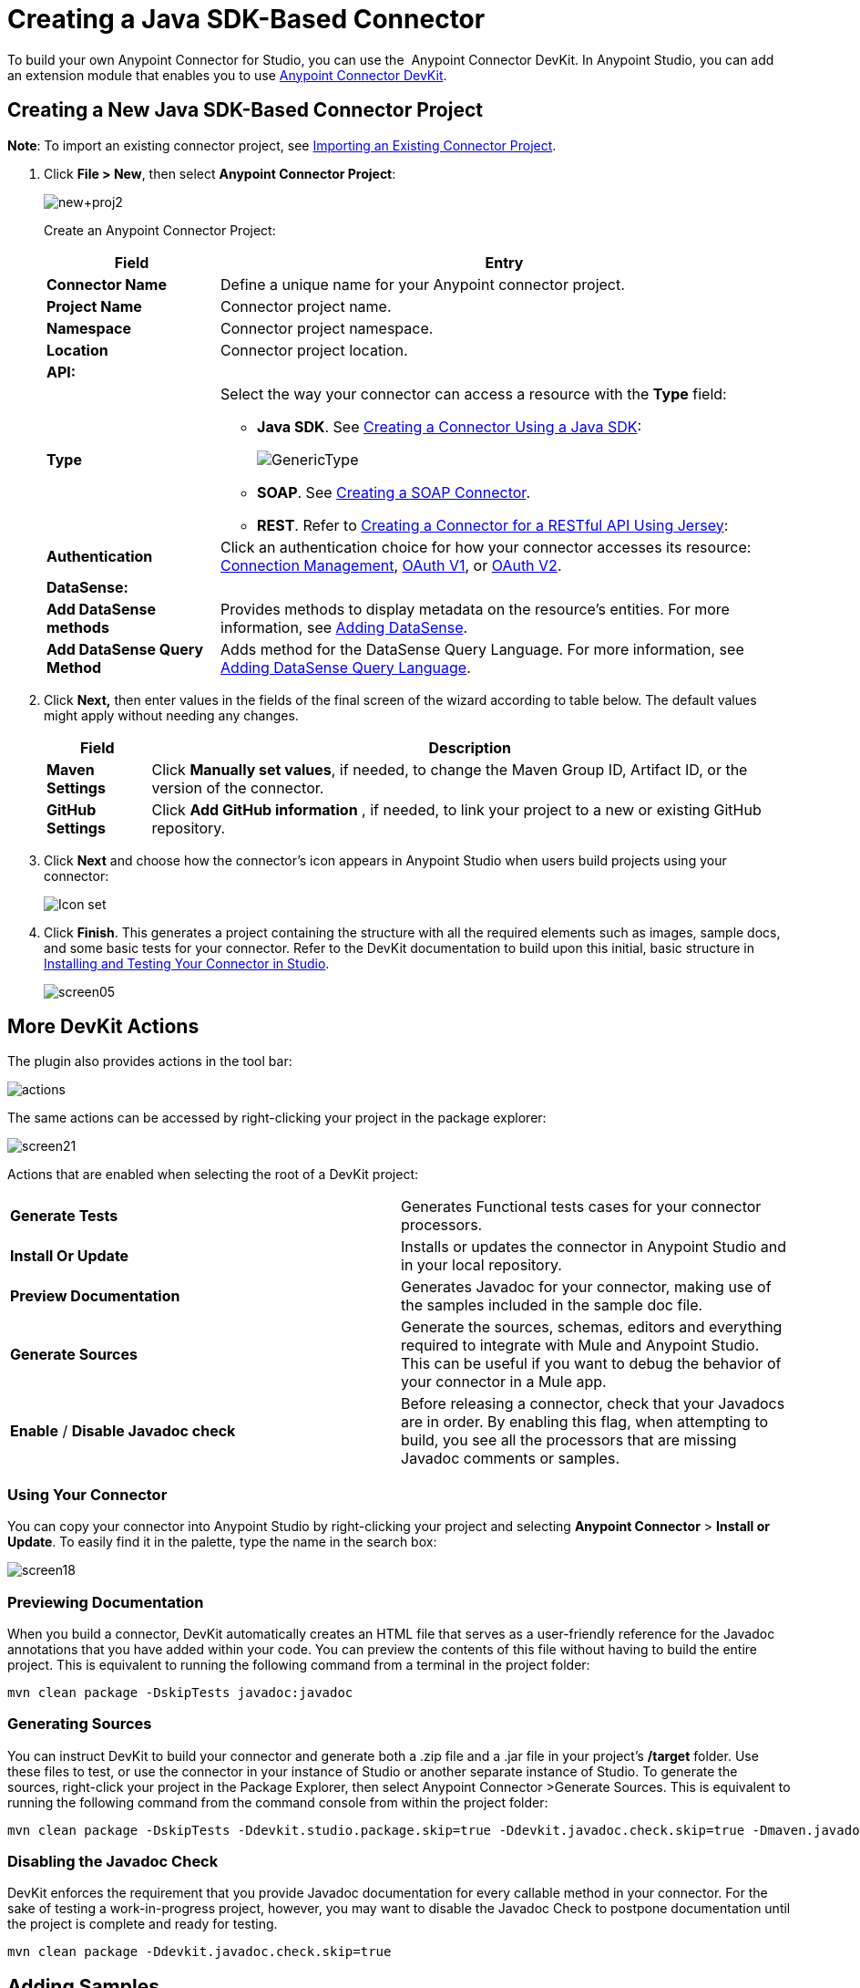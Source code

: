 = Creating a Java SDK-Based Connector
:keywords: devkit, java, sdk, connector

To build your own Anypoint Connector for Studio, you can use the  Anypoint Connector DevKit. In Anypoint Studio, you can add an extension module that enables you to use link:/anypoint-connector-devkit/v/3.8[Anypoint Connector DevKit].

== Creating a New Java SDK-Based Connector Project

*Note*: To import an existing connector project, see link:/anypoint-connector-devkit/v/3.8/creating-a-java-sdk-based-connector[Importing an Existing Connector Project].

. Click *File > New*, then select *Anypoint Connector Project*:
+
image:new+proj2.png[new+proj2]
+
Create an Anypoint Connector Project:
+
[%header%autowidth.spread]
|===
|Field |Entry
|*Connector Name* |Define a unique name for your Anypoint connector project.
|*Project Name* |Connector project name.
|*Namespace* |Connector project namespace.
|*Location* |Connector project location.
2.+|*API:*
|*Type* a|Select the way your connector can access a resource with the *Type* field:

* *Java SDK*. See link:/anypoint-connector-devkit/v/3.8/creating-a-connector-using-a-java-sdk[Creating a Connector Using a Java SDK]:
+
image:GenericType.png[GenericType]

* *SOAP*. See link:/anypoint-connector-devkit/v/3.8/creating-a-soap-connector[Creating a SOAP Connector].

* *REST*. Refer to link:/anypoint-connector-devkit/v/3.8/creating-a-connector-for-a-restful-api-using-jersey[Creating a Connector for a RESTful API Using Jersey]:
|*Authentication* |Click an authentication choice for how your connector accesses its resource: link:/anypoint-connector-devkit/v/3.8/connection-management[Connection Management], link:/anypoint-connector-devkit/v/3.8/oauth-v1[OAuth V1], or link:/anypoint-connector-devkit/v/3.8/oauth-v2[OAuth V2].
2.+|*DataSense:*
|*Add DataSense methods* |Provides methods to display metadata on the resource's entities. For more information, see link:/anypoint-connector-devkit/v/3.8/adding-datasense[Adding DataSense].
|*Add DataSense Query Method*
|Adds method for the DataSense Query Language. For more information, see link:/anypoint-connector-devkit/v/3.8/adding-datasense-query-language[Adding DataSense Query Language].
|===

. Click **Next,** then enter values in the fields of the final screen of the wizard according to table below. The default values might apply without needing any changes.
+
[%header%autowidth.spread]
|===
|Field |Description
|*Maven Settings* |Click *Manually set values*, if needed, to change the Maven Group ID, Artifact ID, or the version of the connector.
|*GitHub Settings* |Click *Add GitHub information* , if needed, to link your project to a new or existing GitHub repository.
|===
. Click *Next* and choose how the connector's icon appears in Anypoint Studio when users build projects using your connector:
+
image:creating-a-java-sdk-based-connector-71fef.png[Icon set] +
. Click *Finish*. This generates a project containing the structure with all the required elements such as images, sample docs, and some basic tests for your connector. Refer to the DevKit documentation to build upon this initial, basic structure in link:/anypoint-connector-devkit/v/3.8/installing-and-testing-your-connector-in-studio[Installing and Testing Your Connector in Studio].
+
image:screen05.png[screen05]


== More DevKit Actions

The plugin also provides actions in the tool bar:

image:actions.jpeg[actions]

The same actions can be accessed by right-clicking your project in the package explorer:

image:screen21.png[screen21]

Actions that are enabled when selecting the root of a DevKit project:

[cols="2*"]
|===
|*Generate Tests* |Generates Functional tests cases for your connector processors.
|*Install Or Update* |Installs or updates the connector in Anypoint Studio and in your local repository.
|*Preview Documentation* |Generates Javadoc for your connector, making use of the samples included in the sample doc file.
|*Generate Sources* |Generate the sources, schemas, editors and everything required to integrate with Mule and Anypoint Studio. This can be useful if you want to debug the behavior of your connector in a Mule app.
|*Enable* / *Disable Javadoc check* |Before releasing a connector, check that your Javadocs are in order. By enabling this flag, when attempting to build, you see all the processors that are missing Javadoc comments or samples.
|===

=== Using Your Connector

You can copy your connector into Anypoint Studio by right-clicking your project and selecting *Anypoint Connector* > *Install or Update*. To easily find it in the palette, type the name in the search box:

image:screen18.png[screen18]

=== Previewing Documentation

When you build a connector, DevKit automatically creates an HTML file that serves as a user-friendly reference for the Javadoc annotations that you have added within your code. You can preview the contents of this file without having to build the entire project. This is equivalent to running the following command from a terminal in the project folder:

[source, code, linenums]
----
mvn clean package -DskipTests javadoc:javadoc
----

=== Generating Sources

You can instruct DevKit to build your connector and generate both a .zip file and a .jar file in your project's */target* folder. Use these files to test, or use the connector in your instance of Studio or another separate instance of Studio. To generate the sources, right-click your project in the Package Explorer, then select Anypoint Connector >Generate Sources.  This is equivalent to running the following command from the command console from within the project folder:

[source, code, linenums]
----
mvn clean package -DskipTests -Ddevkit.studio.package.skip=true -Ddevkit.javadoc.check.skip=true -Dmaven.javadoc.skip=true
----

=== Disabling the Javadoc Check

DevKit enforces the requirement that you provide Javadoc documentation for every callable method in your connector. For the sake of testing a work-in-progress project, however, you may want to disable the Javadoc Check to postpone documentation until the project is complete and ready for testing.

[source, code, linenums]
----
mvn clean package -Ddevkit.javadoc.check.skip=true
----

== Adding Samples

To navigate to a sample, click a sample link while holding the *command key* pressed. If a sample exists, the sample editor opens the processor's sample.

If you enable the Javadoc check, quickfix helps you add the missing samples, which you can trigger by typing `control + space`.

image:screen24.png[screen24]

This is what a sample looks like, which is an XML file. There are a few simple templates you can use within them:

image:screen25.png[screen25]

== Understanding the Generated Connector

Your Connector basically consists of a set of operations and configurable elements users populate in order to consume the API your connector was developed for.

=== Configurables

A configurable field in your connector looks like this in the DevKit view:

image:screen11_1.png[screen11_1]

Users can configure its fields in Studio when adding a configuration global element for the connector.

After you install your connector by right-clicking the connector and clicking *Anypoint Connector* > *Install or Update*, completing the prompts, and restarting Studio, users can create Mule Projects and use your connector. The steps that follow describe how a user can configure your connector per the Configurable section of your connector.

To configure:

. Drag an instance of your connector to the canvas
. Double-click the connector to open its properties editor
. Click the green plus sign next to the *Connector Configuration* field: +
image:add+global+element.jpeg[add+global+element] +
+
. Set a value for the field. The default value you configure in the connector is presented as the initial value in the connector's configuration field *My Property*:
+
image:DevKitProperty.png[DevKitProperty]

== Processors

When users configure a Mule Project created from a connector, the Operation field options correspond to the @Processor code in the connector. In the top view of the illustration, the Demo connector has as its Operation, My Processor. The lower part of the illustration shows the processor values in the connector.

image:MyProcessor.png[MyProcessor] 

In this example, a single string was configured as an input in the method for this processor. "String" displays as an input field once the operation is selected:

image:Content.png[Content]

== See Also

* *NEXT:* Continue to link:/anypoint-connector-devkit/v/3.8/authentication[Choose and Implement your Authentication] method for your API.
* Learn more about the link:/anypoint-connector-devkit/v/3.8/connector-project-structure[Connector Project structure].
